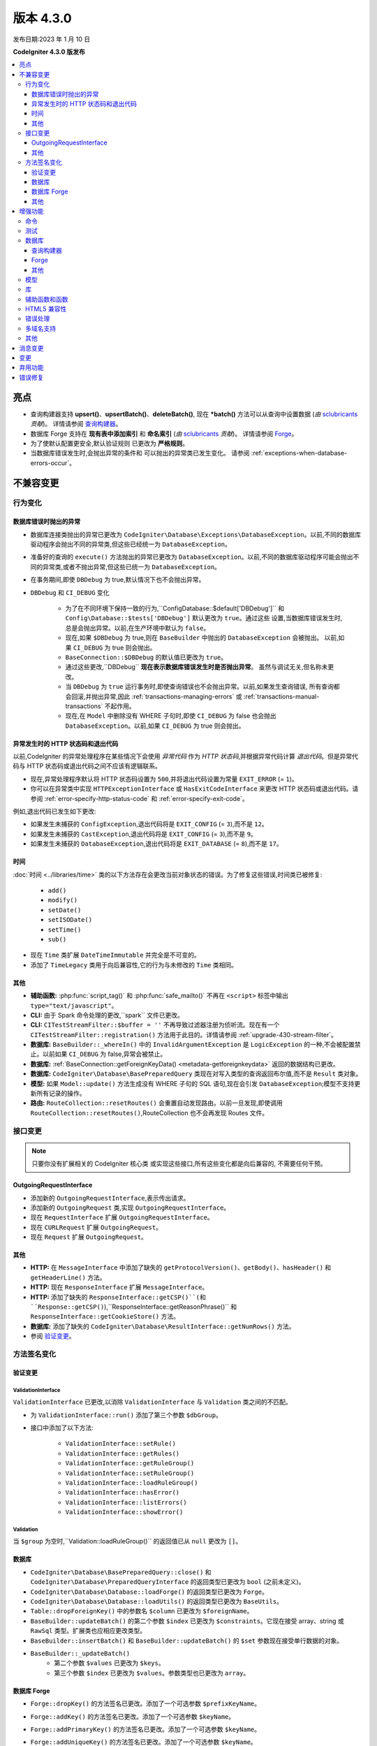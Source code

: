 版本 4.3.0
#############

发布日期:2023 年 1 月 10 日

**CodeIgniter 4.3.0 版发布**

.. contents::
    :local:
    :depth: 3

亮点
**********

- 查询构建器支持 **upsert()**、**upsertBatch()**、**deleteBatch()**,
  现在 ***batch()** 方法可以从查询中设置数据
  (*由* `sclubricants <https://github.com/sclubricants>`_ *贡献*)。
  详情请参阅 `查询构建器`_。
- 数据库 Forge 支持在 **现有表中添加索引** 和
  **命名索引** (*由* `sclubricants <https://github.com/sclubricants>`_ *贡献*)。
  详情请参阅 `Forge`_。
- 为了使默认配置更安全,默认验证规则
  已更改为 **严格规则**。
- 当数据库错误发生时,会抛出异常的条件和
  可以抛出的异常类已发生变化。
  请参阅 :ref:`exceptions-when-database-errors-occur`。

不兼容变更
**********

行为变化
================

.. _exceptions-when-database-errors-occur:

数据库错误时抛出的异常
-------------------------------------

- 数据库连接类抛出的异常已更改为 ``CodeIgniter\Database\Exceptions\DatabaseException``。以前,不同的数据库驱动程序会抛出不同的异常类,但这些已经统一为 ``DatabaseException``。
- 准备好的查询的 ``execute()`` 方法抛出的异常已更改为 ``DatabaseException``。以前,不同的数据库驱动程序可能会抛出不同的异常类,或者不抛出异常,但这些已统一为 ``DatabaseException``。
- 在事务期间,即使 ``DBDebug`` 为 true,默认情况下也不会抛出异常。
- ``DBDebug`` 和 ``CI_DEBUG`` 变化

    - 为了在不同环境下保持一致的行为,``Config\Database::$default['DBDebug']``
      和 ``Config\Database::$tests['DBDebug']`` 默认更改为 ``true``。通过这些
      设置,当数据库错误发生时,总是会抛出异常。以前,在生产环境中默认为 ``false``。
    - 现在,如果 ``$DBDebug`` 为 true,则在 ``BaseBuilder`` 中抛出的 ``DatabaseException`` 会被抛出。
      以前,如果 ``CI_DEBUG`` 为 true 则会抛出。
    - ``BaseConnection::$DBDebug`` 的默认值已更改为 ``true``。
    - 通过这些更改,``DBDebug`` **现在表示数据库错误发生时是否抛出异常**。
      虽然与调试无关,但名称未更改。
    - 当 ``DBDebug`` 为 ``true`` 运行事务时,即使查询错误也不会抛出异常。以前,如果发生查询错误,
      所有查询都会回滚,并抛出异常,因此 :ref:`transactions-managing-errors` 或
      :ref:`transactions-manual-transactions` 不起作用。
    - 现在,在 ``Model`` 中删除没有 WHERE 子句时,即使
      ``CI_DEBUG`` 为 false 也会抛出 ``DatabaseException``。以前,如果 ``CI_DEBUG`` 为 true 则会抛出。

异常发生时的 HTTP 状态码和退出代码
----------------------------------------------------

以前,CodeIgniter 的异常处理程序在某些情况下会使用 *异常代码* 作为 *HTTP 状态码*,并根据异常代码计算 *退出代码*。但是异常代码与 HTTP 状态码或退出代码之间不应该有逻辑联系。

- 现在,异常处理程序默认将 HTTP 状态码设置为 ``500``,并将退出代码设置为常量 ``EXIT_ERROR`` (= ``1``)。
- 你可以在异常类中实现 ``HTTPExceptionInterface`` 或 ``HasExitCodeInterface`` 来更改 HTTP 状态码或退出代码。请参阅 :ref:`error-specify-http-status-code` 和 :ref:`error-specify-exit-code`。

例如,退出代码已发生如下更改:

- 如果发生未捕获的 ``ConfigException``,退出代码将是 ``EXIT_CONFIG`` (= ``3``),而不是 ``12``。
- 如果发生未捕获的 ``CastException``,退出代码将是 ``EXIT_CONFIG`` (= ``3``),而不是 ``9``。
- 如果发生未捕获的 ``DatabaseException``,退出代码将是 ``EXIT_DATABASE`` (= ``8``),而不是 ``17``。

.. _v430-time-fix:

时间
----

:doc:`时间 <../libraries/time>` 类的以下方法存在会更改当前对象状态的错误。为了修复这些错误,时间类已被修复:

    - ``add()``
    - ``modify()``
    - ``setDate()``
    - ``setISODate()``
    - ``setTime()``
    - ``sub()``

- 现在 ``Time`` 类扩展 ``DateTimeImmutable`` 并完全是不可变的。
- 添加了 ``TimeLegacy`` 类用于向后兼容性,它的行为与未修改的 ``Time`` 类相同。

其他
------

- **辅助函数:** :php:func:`script_tag()` 和 :php:func:`safe_mailto()` 不再在 ``<script>`` 标签中输出 ``type="text/javascript"``。
- **CLI:** 由于 Spark 命令处理的更改,``spark`` 文件已更改。
- **CLI:** ``CITestStreamFilter::$buffer = ''`` 不再导致过滤器注册为侦听流。现在有一个 ``CITestStreamFilter::registration()`` 方法用于此目的。详情请参阅 :ref:`upgrade-430-stream-filter`。
- **数据库:** ``BaseBuilder::_whereIn()`` 中的 ``InvalidArgumentException`` 是 ``LogicException`` 的一种,不会被配置禁止。以前如果 ``CI_DEBUG`` 为 false,异常会被禁止。
- **数据库:** :ref:`BaseConnection::getForeignKeyData() <metadata-getforeignkeydata>` 返回的数据结构已更改。
- **数据库:** ``CodeIgniter\Database\BasePreparedQuery`` 类现在对写入类型的查询返回布尔值,而不是 ``Result`` 类对象。
- **模型:** 如果 ``Model::update()`` 方法生成没有 WHERE 子句的 SQL 语句,现在会引发 ``DatabaseException``;模型不支持更新所有记录的操作。
- **路由:** ``RouteCollection::resetRoutes()`` 会重置自动发现路由。以前一旦发现,即使调用 ``RouteCollection::resetRoutes()``,RouteCollection 也不会再发现 Routes 文件。

.. _v430-interface-changes:

接口变更
=================

.. note:: 只要你没有扩展相关的 CodeIgniter 核心类
    或实现这些接口,所有这些变化都是向后兼容的,
    不需要任何干预。

OutgoingRequestInterface
------------------------

- 添加新的 ``OutgoingRequestInterface``,表示传出请求。
- 添加新的 ``OutgoingRequest`` 类,实现 ``OutgoingRequestInterface``。
- 现在 ``RequestInterface`` 扩展 ``OutgoingRequestInterface``。
- 现在 ``CURLRequest`` 扩展 ``OutgoingRequest``。
- 现在 ``Request`` 扩展 ``OutgoingRequest``。

其他
------

- **HTTP:** 在 ``MessageInterface`` 中添加了缺失的 ``getProtocolVersion()``、``getBody()``、``hasHeader()`` 和 ``getHeaderLine()`` 方法。
- **HTTP:** 现在 ``ResponseInterface`` 扩展 ``MessageInterface``。
- **HTTP:** 添加了缺失的 ``ResponseInterface::getCSP()``(和 ``Response::getCSP()``),``ResponseInterface::getReasonPhrase()`` 和 ``ResponseInterface::getCookieStore()`` 方法。
- **数据库:** 添加了缺失的 ``CodeIgniter\Database\ResultInterface::getNumRows()`` 方法。
- 参阅 `验证变更`_。

方法签名变化
========================

.. _v430-validation-changes:

验证变更
------------------

ValidationInterface
^^^^^^^^^^^^^^^^^^^

``ValidationInterface`` 已更改,以消除 ``ValidationInterface`` 与 ``Validation`` 类之间的不匹配。

- 为 ``ValidationInterface::run()`` 添加了第三个参数 ``$dbGroup``。
- 接口中添加了以下方法:

    - ``ValidationInterface::setRule()``
    - ``ValidationInterface::getRules()``
    - ``ValidationInterface::getRuleGroup()``
    - ``ValidationInterface::setRuleGroup()``
    - ``ValidationInterface::loadRuleGroup()``
    - ``ValidationInterface::hasError()``
    - ``ValidationInterface::listErrors()``
    - ``ValidationInterface::showError()``

Validation
^^^^^^^^^^

当 ``$group`` 为空时,``Validation::loadRuleGroup()`` 的返回值已从 ``null`` 更改为 ``[]``。

数据库
--------

- ``CodeIgniter\Database\BasePreparedQuery::close()`` 和 ``CodeIgniter\Database\PreparedQueryInterface`` 的返回类型已更改为 ``bool`` (之前未定义)。
- ``CodeIgniter\Database\Database::loadForge()`` 的返回类型已更改为 ``Forge``。
- ``CodeIgniter\Database\Database::loadUtils()`` 的返回类型已更改为 ``BaseUtils``。
- ``Table::dropForeignKey()`` 中的参数名 ``$column`` 已更改为 ``$foreignName``。
- ``BaseBuilder::updateBatch()`` 的第二个参数 ``$index`` 已更改为 ``$constraints``。它现在接受 array、string 或 ``RawSql`` 类型。扩展类也应相应更改类型。
- ``BaseBuilder::insertBatch()`` 和 ``BaseBuilder::updateBatch()`` 的 ``$set`` 参数现在接受单行数据的对象。
- ``BaseBuilder::_updateBatch()``
    - 第二个参数 ``$values`` 已更改为 ``$keys``。
    - 第三个参数 ``$index`` 已更改为 ``$values``。参数类型也已更改为 ``array``。

数据库 Forge
--------------

- ``Forge::dropKey()`` 的方法签名已更改。添加了一个可选参数 ``$prefixKeyName``。
- ``Forge::addKey()`` 的方法签名已更改。添加了一个可选参数 ``$keyName``。
- ``Forge::addPrimaryKey()`` 的方法签名已更改。添加了一个可选参数 ``$keyName``。
- ``Forge::addUniqueKey()`` 的方法签名已更改。添加了一个可选参数 ``$keyName``。
- 以下方法添加了一个额外的 ``$asQuery`` 参数。当设置为 ``true`` 时,该方法返回一个独立的 SQL 查询。

    - ``CodeIgniter\Database\Forge::_processPrimaryKeys()``
- 除了上面添加的 ``$asQuery`` 参数外,以下方法现在也返回一个数组。

    - ``CodeIgniter\Database\Forge::_processIndexes()``
    - ``CodeIgniter\Database\Forge::_processForeignKeys()``

其他
------

- **API:** ``API\ResponseTrait::failServerError()`` 的返回类型已更改为 ``ResponseInterface``。
- 以下方法已更改为接受 ``ResponseInterface`` 作为参数,而不是 ``Response``。

    - ``Debug\Exceptions::__construct()``
    - ``Services::exceptions()``

- **Request:** ``IncomingRequest::getJsonVar()`` 的 ``$index`` 参数现在接受 ``array``、``string`` 或 ``null`` 值。

增强功能
************

命令
========

- 从 ``CodeIgniter\CodeIgniter`` 类中提取了 Spark 命令的调用处理程序。这将减少控制台调用的成本。
- 添加了 ``spark filter:check`` 命令来检查路由的过滤器。详情请参阅 :ref:`Controller Filters <spark-filter-check>`。
- 添加了 ``spark make:cell`` 命令来创建新的 Cell 文件及其视图。详情请参阅 :ref:`generating-cell-via-command`。
- 现在 ``spark routes`` 命令显示路由名称。请参阅 :ref:`URI 路由 <routing-spark-routes>`。
- 现在 ``spark routes`` 命令可以按处理程序排序输出。
  请参阅 :ref:`routing-spark-routes-sort-by-handler`。

- 现在可以使用 ``--help`` 选项访问 spark 命令的帮助信息(例如 ``php spark serve --help``)
- 添加了 ``CLI::promptByMultipleKeys()`` 方法以支持多值输入,与 ``promptByKey()`` 不同。详情请参阅 :ref:`prompt-by-multiple-keys`。
- HTTP/3 现在被视为有效协议。

测试
=======

- 添加了 ``StreamFilterTrait`` 以更轻松地使用从 STDOUT 和 STDERR 流中捕获数据。请参阅 :ref:`testing-cli-output`。
- CITestStreamFilter 过滤器类现在实现了向流添加过滤器的方法。请参阅 :ref:`testing-cli-output`。
- 添加了 ``PhpStreamWrapper`` 以更轻松地使用 ``php://stdin`` 设置数据。请参阅 :ref:`testing-cli-input`。
- 添加了 :ref:`benchmark-timer-record` 方法来测量可调用的性能。还增强了通用函数 ``timer()`` 以接受可选的可调用。
- 将布尔第三参数 ``$useExactComparison`` 添加到 ``TestLogger::didLog()``,它设置是否逐字检查日志消息。默认为 ``true``。
- 添加了 ``CIUnitTestCase::assertLogContains()`` 方法,它通过消息的一部分而不是整个消息来比较日志消息。

数据库
========

查询构建器
-------------

- 向 QueryBuilder 添加了 ``upsert()`` 和 ``upsertBatch()`` 方法。参见 :ref:`upsert-data`。
- 向 QueryBuilder 添加了 ``deleteBatch()`` 方法。参见 :ref:`delete-batch`。
- 添加了 ``when()`` 和 ``whenNot()`` 方法以有条件地向查询添加子句。详情请参阅 :ref:`BaseBuilder::when() <db-builder-when>`。
- 改进了 ``Builder::updateBatch()`` 的 SQL 结构。详情请参阅 :ref:`update-batch`。
- 添加了 ``BaseBuilder::setQueryAsData()``,它允许从查询中使用 ``insertBatch()``、``updateBatch()``、``upsertBatch()``、``deleteBatch()``。参见 :ref:`insert-batch-data`。

Forge
-----

- 添加了 ``Forge::processIndexes()``,允许在现有表上创建索引。详情请参阅 :ref:`db-forge-adding-keys-to-a-table`。
- 现在可以手动设置索引名称。这些方法包括:``Forge::addKey()``、``Forge::addPrimaryKey()`` 和 ``Forge::addUniqueKey()``
- 新的 ``Forge::dropPrimaryKey()`` 方法允许删除表上的主键。参见 :ref:`dropping-a-primary-key`。
- 修复了 ``Forge::dropKey()``,以允许删除唯一索引。这需要 ``DROP CONSTRAINT`` SQL命令。
- :php:meth:`CodeIgniter\\Database\\Forge::addForeignKey()` 现在包括一个名称参数来手动设置外键名称。SQLite3 不支持此功能。
- SQLSRV 现在在使用 :ref:`Forge::dropColumn() <db-forge-dropcolumn>` 时会自动删除 ``DEFAULT`` 约束。

其他
------

- SQLite3 有一个新的配置项 ``busyTimeout`` 来设置表锁定时的超时。
- ``BaseConnection::escape()`` 现在排除 ``RawSql`` 数据类型。这允许将 SQL 字符串传递到数据中。
- 改进了 :ref:`BaseConnection::getForeignKeyData() <metadata-getforeignkeydata>` 返回的数据。所有 DBMS 返回相同的结构。
- SQLite :ref:`BaseConnection::getIndexData() <db-metadata-getindexdata>` 现在可以为 `AUTOINCREMENT` 列返回伪索引名为 ``PRIMARY``,并且每个返回的索引数据都有 ``type`` 属性。
- ``BasePreparedQuery::close()`` 现在在所有 DBMS 中都会释放准备好的语句。以前,它们在 Postgre、SQLSRV 和 OCI8 中没有被释放。参见 :ref:`database-queries-stmt-close`。
- 添加了 ``BaseConnection::transException()`` 用于在事务过程中抛出异常。参见：:ref:`transactions-throwing-exceptions`。

模型
=====

- 向 ``BaseModel::insertBatch()`` 和 ``BaseModel::updateBatch()`` 方法添加了 before 和 after 事件。请参阅 :ref:`model-events-callbacks`。
- 添加了 ``Model::allowEmptyInserts()`` 方法以插入空数据。请参阅 :ref:`Using CodeIgniter's Model <model-allow-empty-inserts>`
- 为 Entity 添加了新的 :ref:`entities-property-casting` 类 ``IntBoolCast``。

库
=========

- **Publisher:** 在 Publisher 中添加了 ``replace()``、``addLineAfter()`` 和 ``addLineBefore()`` 方法以修改文件。详情请参阅 :ref:`Publisher <publisher-modifying-files>`。
- **Encryption:** 现在 Encryption 可以解密使用 CI3 Encryption 加密的数据。请参阅 :ref:`encryption-compatible-with-ci3`。
- **CURLRequest:** 在 :ref:`CURLRequest <curlrequest-version>` 中添加了 HTTP2 版本选项。

辅助函数和函数
=====================

- 现在可以通过 **app/Config/Autoload.php** 自动加载辅助函数。
- 添加了新的表单辅助函数 :php:func:`validation_errors()`、:php:func:`validation_list_errors()` 和 :php:func:`validation_show_error()` 来显示验证错误。
- 如果你将 locale 值作为最后一个参数传入,可以为 :php:func:`route_to()` 设置 locale。
- 添加了 :php:func:`request()` 和 :php:func:`response()` 函数。
- 添加了 :php:func:`decamelize()` 函数将 camelCase 转换为 snake_case。
- 添加了 :php:func:`is_windows()` 全局函数来检测 Windows 平台。

HTML5 兼容性
===================

通过在 **app/Config/DocTypes.php** 中设置 ``$html5`` 属性,可以配置创建诸如 ``<input>`` 之类的空 HTML 元素时是否排除或包含 solidus 字符 (``/``) 和右尖括号 ``(>)`` 之间的字符。如果将其设置为 ``true``,则会输出不带 ``/`` 的 HTML5 兼容标签,如 ``<br>``。

以下项目会受到影响:

- 排版类:创建 ``br`` 标签
- 视图解析器: ``nl2br`` 过滤器
- 诱饵模式:``input`` 标签
- 表单辅助函数
- HTML 辅助函数
- 常用函数

错误处理
==============

- 现在可以记录弃用警告而不是抛出异常。详情请参阅 :ref:`logging_deprecation_warnings`。
- 弃用的记录默认启用。
- 要*临时*启用弃用抛出,请将环境变量 ``CODEIGNITER_SCREAM_DEPRECATIONS`` 设置为真值。
- ``Config\Logger::$threshold`` 现在默认为特定于环境。对于生产环境,默认阈值仍为 ``4``,但对于其他环境已更改为 ``9``。

.. _v430-multiple-domain-support:

多域名支持
=======================

- 添加了 ``Config\App::$allowedHostnames`` 以设置基准 URL 中主机名以外的主机名。
- 如果设置了 ``Config\App::$allowedHostnames``,当当前 URL 匹配时,诸如 :php:func:`base_url()`、:php:func:`current_url()`、:php:func:`site_url()` 之类的与 URL 相关的函数将返回使用 ``Config\App::$allowedHostnames`` 中设置的主机名的 URL。

其他
======

- **路由:** 添加了 ``$routes->useSupportedLocalesOnly(true)``,以便当 URL 中的 locale 不在 ``Config\App::$supportedLocales`` 中受支持时,路由器返回 404 Not Found。请参阅 :ref:`Localization <localization-in-routes>`
- **路由:** 添加了新的 ``$routes->view()`` 方法以直接返回视图。请参阅 :ref:`View Routes <view-routes>`。
- **视图:** 视图 Cell 现在是一等公民,可以位于 **app/Cells** 目录中。请参阅 :ref:`View Cells <app-cells>`。
- **视图:** 添加了“受控 Cell”,为你的视图 Cell 提供了更多结构和灵活性。详情请参阅 :ref:`View Cells <controlled-cells>`。
- **验证:** 添加了闭包验证规则。详情请参阅 :ref:`validation-using-closure-rule`。
- **配置:** 现在可以指定要手动发现的 Composer 包。请参阅 :ref:`Code Modules <modules-specify-composer-packages>`。
- **配置:** 添加了 ``Config\Session`` 类来处理会话配置。
- **调试:** 将 Kint 更新到 5.0.2。
- **请求:** 添加了新的 ``$request->getRawInputVar()`` 方法从原始流中返回指定变量。请参阅 :ref:`Retrieving Raw data <incomingrequest-retrieving-raw-data>`。
- **请求:** 添加了新的 ``$request->is()`` 方法来查询请求类型。
  请参阅 :ref:`Determining Request Type <incomingrequest-is>`。

消息变更
***************

- 更新英文语言字符串以保持更一致。
- 添加了 ``CLI.generator.className.cell`` 和 ``CLI.generator.viewName.cell``。
- 添加了 **en/Errors.php** 文件。

变更
*******

- 配置
    - ``Config`` 类中的所有原子类型属性现已加类型。
    - 有关更改默认值的信息,请参阅 :ref:`Upgrading <upgrade_430_config>`。
- 更改了 Spark 命令的处理:
    - ``CodeIgniter\CodeIgniter`` 不再处理 Spark 命令。
    - 已删除 ``CodeIgniter::isSparked()`` 方法。
    - 已删除 ``CodeIgniter\CLI\CommandRunner`` 类,因为 Spark 命令处理发生了变化。
    - 已删除系统路由配置文件 ``system/Config/Routes.php``。
    - 应用路由配置文件 ``app/Config/Routes.php`` 已更改。删除系统路由配置文件的包含。

弃用功能
************

- 弃用 ``RouteCollection::localizeRoute()``。
- 弃用 ``RouteCollection::fillRouteParams()``。请使用 ``RouteCollection::buildReverseRoute()``。
- 弃用 ``BaseBuilder::setUpdateBatch()`` 和 ``BaseBuilder::setInsertBatch()``。请使用 ``BaseBuilder::setData()``。
- 弃用公共属性 ``Response::$CSP``。它将变为 protected。请使用 ``Response::getCSP()``。
- 弃用 ``CodeIgniter::$path`` 和 ``CodeIgniter::setPath()``。不再使用。
- 弃用公共属性 ``IncomingRequest::$uri``。它将变为 protected。请使用 ``IncomingRequest::getUri()``。
- 弃用公共属性 ``IncomingRequest::$config``。它将变为 protected。
- 弃用 ``CLI::isWindows()`` 方法。请使用 ``is_windows()``。
- 弃用 ``Config\App`` 中的会话属性,改用新的会话配置类 ``Config\Session``。

错误修复
**********

- 修复了所有类型的“准备查询”在写入类型查询中返回 ``Result`` 对象而不是 bool 值的错误。
- 修复了在使用 ``IncomingRequest::getVar()`` 或 ``IncomingRequest::getJsonVar()`` 方法时 JSON 请求中的变量过滤的错误。
- 修复了在使用指定索引调用 ``IncomingRequest::getVar()`` 或 ``IncomingRequest::getJsonVar()`` 方法时可能更改变量类型的错误。
- 修复了启用 CSP 时 Honeypot 字段出现的错误。另请参阅 :ref:`upgrade-430-honeypot-and-csp`。

有关完整的错误修复列表,请参阅仓库的
`CHANGELOG.md <https://github.com/codeigniter4/CodeIgniter4/blob/develop/CHANGELOG.md>`_。
